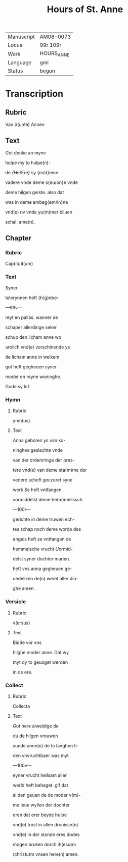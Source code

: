 #+TITLE: Hours of St. Anne

|------------+------------|
| Manuscript | AM08-0073  |
| Locus      | 99r 109r   |
| Work       | HOURS_ANNE |
| Language   | gml        |
| Status     | begun      |
|------------+------------|


* Transcription
** Rubric
Van S(unte) Annen

** Text
[[3 red][G]]ot denke an myne

hulpe my to hulpe(n)-

de [[blue][{H]]e/Ere} sy {m/d}eme

vadere vnde deme s{eu/on}e vnde

deme hilgen geiste. also dat

was in deme ambeg{em/in}ne

vnd(e) nv vnde yu(m)mer bliuen

schal. ame(n).

** Chapter
*** Rubric
Cap(itu)l(um)

*** Text
[[2 red][S]]yner

telerynnen heft {h/g}ebe-

---99v---

reyt en pallas. wanner de

schaper allerdinge seker

schup den licham anne wo

urolich vnd(e) vorschinende ys

de licham anne in welkem

got heft gegheuen syner

moder en reyne woninghe.

Gode sy lof.

*** Hymn
**** Rubric
ymn(us).

**** Text
[[2 blue][A]]nna geboren ys van ko-

ninghes geslechte vnde

van der ordemringe der pres-

tere vnd(e) van deme sta(m)me der

vedere scheft geczuret syne

werk [[red][S]]e heft vntfangen

vormiddelst deme he(m)melissch

---100r---

gerichte in deme truwen ech-

tes schap noch deme worde des

engels heft se vntfangen de

hemmelsche vrucht [[blue][U]]ormid-

delst syner dochter marien.

heft vns anna gegheuen ge-

uedeliken de(n) weret aller din-

ghe amen.

*** Versicle
**** Rubric
v(ersus)

**** Text
Bidde vor vns

hilghe moder anne. Dat wy

myt dy to geuoget werden

in de ere.

*** Collect
**** Rubric
Collecta

**** Text
[[2 red][G]]ot here alweldige de

du de hilgen vrouwen

sunde anne(n) de to langhen ti-

den vnvruchtbaer was myt

---100v---

eyner vrucht heilsam aller

werld heft behaget. gif dat

al den geuen de de moder v(m)-

me leue wyllen der dochter

eren dat erer beyde hulpe

vnd(e) trost in allen dronisse(n)

vnd(e) in der stonde eres dodes

mogen bruken dorch ih(esu)m

(christu)m vnsen here(n) amen.
